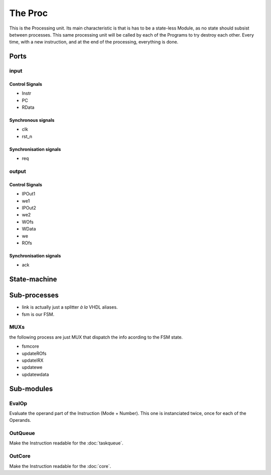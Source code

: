 The Proc
========

This is the Processing unit. Its main characteristic is that is has to
be a state-less Module, as no state should subsist between
processes. This same processing unit will be called by each of the
Programs to try destroy each other. Every time, with a new
instruction, and at the end of the processing, everything is done.

.. image:: ../_static/Proc.png

Ports
-----

input
^^^^^

Control Signals
~~~~~~~~~~~~~~~

* Instr
* PC
* RData

Synchronous signals
~~~~~~~~~~~~~~~~~~~

* clk
* rst_n

Synchronisation signals
~~~~~~~~~~~~~~~~~~~~~~~

* req

output
^^^^^^

Control Signals
~~~~~~~~~~~~~~~

* IPOut1
* we1
* IPOut2
* we2
* WOfs
* WData
* we
* ROfs

Synchronisation signals
~~~~~~~~~~~~~~~~~~~~~~~

* ack

State-machine
-------------

.. image:: ../_static/Proc-fsm.png

Sub-processes
-------------

* link is actually just a splitter *à la* VHDL aliases.
* fsm is our FSM.

MUXs
^^^^

the following process are just MUX that dispatch the info acording to the FSM state.

* fsmcore
* updateROfs
* updateIRX
* updatewe
* updatewdata

Sub-modules
-----------

EvalOp
^^^^^^

Evaluate the operand part of the Instruction (Mode + Number). This one
is instanciated twice, once for each of the Operands.

OutQueue
^^^^^^^^

Make the Instruction readable for the :doc:`taskqueue`.

OutCore
^^^^^^^

Make the Instruction readable for the :doc:`core`.
